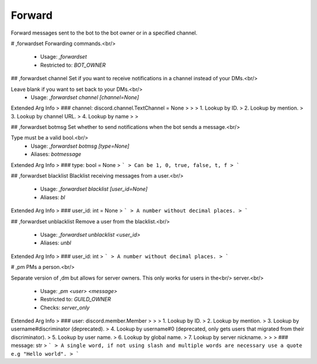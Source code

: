 Forward
=======

Forward messages sent to the bot to the bot owner or in a specified channel.

# ,forwardset
Forwarding commands.<br/>
 - Usage: `,forwardset`
 - Restricted to: `BOT_OWNER`


## ,forwardset channel
Set if you want to receive notifications in a channel instead of your DMs.<br/>

Leave blank if you want to set back to your DMs.<br/>
 - Usage: `,forwardset channel [channel=None]`
Extended Arg Info
> ### channel: discord.channel.TextChannel = None
> 
> 
>     1. Lookup by ID.
>     2. Lookup by mention.
>     3. Lookup by channel URL.
>     4. Lookup by name
> 
>     


## ,forwardset botmsg
Set whether to send notifications when the bot sends a message.<br/>

Type must be a valid bool.<br/>
 - Usage: `,forwardset botmsg [type=None]`
 - Aliases: `botmessage`
Extended Arg Info
> ### type: bool = None
> ```
> Can be 1, 0, true, false, t, f
> ```


## ,forwardset blacklist
Blacklist receiving messages from a user.<br/>
 - Usage: `,forwardset blacklist [user_id=None]`
 - Aliases: `bl`
Extended Arg Info
> ### user_id: int = None
> ```
> A number without decimal places.
> ```


## ,forwardset unblacklist
Remove a user from the blacklist.<br/>
 - Usage: `,forwardset unblacklist <user_id>`
 - Aliases: `unbl`
Extended Arg Info
> ### user_id: int
> ```
> A number without decimal places.
> ```


# ,pm
PMs a person.<br/>

Separate version of ,dm but allows for server owners. This only works for users in the<br/>
server.<br/>
 - Usage: `,pm <user> <message>`
 - Restricted to: `GUILD_OWNER`
 - Checks: `server_only`
Extended Arg Info
> ### user: discord.member.Member
> 
> 
>     1. Lookup by ID.
>     2. Lookup by mention.
>     3. Lookup by username#discriminator (deprecated).
>     4. Lookup by username#0 (deprecated, only gets users that migrated from their discriminator).
>     5. Lookup by user name.
>     6. Lookup by global name.
>     7. Lookup by server nickname.
> 
>     
> ### message: str
> ```
> A single word, if not using slash and multiple words are necessary use a quote e.g "Hello world".
> ```


